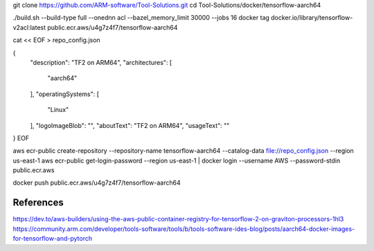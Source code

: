 git clone https://github.com/ARM-software/Tool-Solutions.git
cd Tool-Solutions/docker/tensorflow-aarch64


./build.sh --build-type full  --onednn acl --bazel_memory_limit 30000 --jobs 16
docker tag docker.io/library/tensorflow-v2acl:latest public.ecr.aws/u4g7z4f7/tensorflow-aarch64

cat << EOF > repo_config.json

{
    "description": "TF2 on ARM64",
    "architectures": [
        "aarch64"
    ],
    "operatingSystems": [
        "Linux"
    ],
    "logoImageBlob": "",
    "aboutText": "TF2 on ARM64",
    "usageText": ""
}
EOF

aws ecr-public create-repository  --repository-name tensorflow-aarch64 --catalog-data  file://repo_config.json --region us-east-1
aws ecr-public get-login-password --region us-east-1 | docker login --username AWS --password-stdin public.ecr.aws

docker push public.ecr.aws/u4g7z4f7/tensorflow-aarch64


References
==========

https://dev.to/aws-builders/using-the-aws-public-container-registry-for-tensorflow-2-on-graviton-processors-1hl3
https://community.arm.com/developer/tools-software/tools/b/tools-software-ides-blog/posts/aarch64-docker-images-for-tensorflow-and-pytorch
